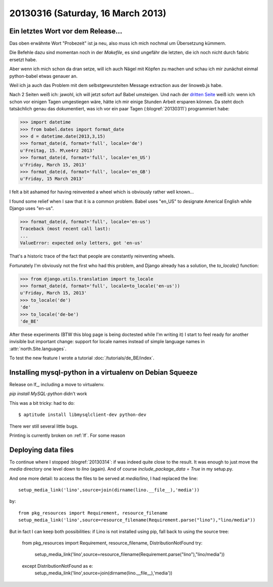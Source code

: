 ==================================
20130316 (Saturday, 16 March 2013)
==================================

Ein letztes Wort vor dem Release...
-----------------------------------

Das oben erwähnte Wort "Probezeit" ist ja neu, also muss ich mich 
nochmal um Übersetzung kümmern. 

Die Befehle dazu sind momentan noch in der `Makefile`, 
es sind ungefähr die letzten, die ich noch nicht durch 
fabric ersetzt habe.

Aber wenn ich mich schon da dran setze, will ich auch 
Nägel mit Köpfen zu machen und schau ich mir zunächst 
einmal python-babel etwas genauer an.

Weil ich ja auch das Problem mit dem selbstgewurstelten 
Message extraction aus der linoweb.js habe.

Nach 2 Seiten weiß ich: jawohl, ich will jetzt sofort auf Babel 
umsteigen.
Und nach der `dritten Seite 
<http://babel.edgewall.org/wiki/Documentation/dates.html>`_
weiß ich: wenn ich schon vor einigen Tagen umgestiegen wäre, hätte ich 
mir einige Stunden Arbeit ersparen können.
Da steht doch tatsächlich genau das dokumentiert, 
was ich vor ein paar Tagen (:blogref:`20130311`) 
programmiert habe:

>>> import datetime
>>> from babel.dates import format_date
>>> d = datetime.date(2013,3,15)
>>> format_date(d, format='full', locale='de')
u'Freitag, 15. M\xe4rz 2013'
>>> format_date(d, format='full', locale='en_US')
u'Friday, March 15, 2013'
>>> format_date(d, format='full', locale='en_GB')
u'Friday, 15 March 2013'

I felt a bit ashamed for having reinvented a wheel 
which is obviously rather well known...

I found some relief when I saw that it is a common problem.
Babel uses "en_US" to designate Americal English while 
Django uses "en-us". 

>>> format_date(d, format='full', locale='en-us')
Traceback (most recent call last):
...
ValueError: expected only letters, got 'en-us'

That's a historic trace of the fact that people are constantly reinventing wheels.

Fortunately I'm obviously not the first who had this problem,
and Django already has a solution, the `to_locale()` function:

>>> from django.utils.translation import to_locale
>>> format_date(d, format='full', locale=to_locale('en-us'))
u'Friday, March 15, 2013'
>>> to_locale('de')
'de'
>>> to_locale('de-be')
'de_BE'

After these experiments (BTW this blog page is being 
doctested while I'm writing it) I start to feel ready 
for another invisible but important change: 
support for locale names instead of simple language 
names in :attr:`north.Site.languages`.

To test the new feature I wrote a tutorial
:doc:`/tutorials/de_BE/index`.


Installing mysql-python in a virtualenv on Debian Squeeze
---------------------------------------------------------

Release on lf_, including a move to virtualenv.

`pip install MySQL-python` didn't work

This was a bit tricky: had to do::

  $ aptitude install libmysqlclient-dev python-dev
  
There wer still several little bugs.

Printing is currently broken on :ref:`lf`. For some reason
  

Deploying data files
--------------------

To continue where I stopped :blogref:`20130314`: if was indeed quite 
close to the result.
It was enough to just move the `media` directory one level down to `lino` (again).
And of course `include_package_data = True` in my setup.py.

And one more detail:
to access the files to be served at `media/lino`, I had replaced the line::

  setup_media_link('lino',source=join(dirname(lino.__file__),'media'))
    
by::

  from pkg_resources import Requirement, resource_filename
  setup_media_link('lino',source=resource_filename(Requirement.parse("lino"),"lino/media"))
    
But in fact I can keep both possibilities: 
if Lino is not installed using pip, fall back to using the source tree:
        
  from pkg_resources import Requirement, resource_filename, DistributionNotFound
  try:
      setup_media_link('lino',source=resource_filename(Requirement.parse("lino"),"lino/media"))
  except DistributionNotFound as e:
      setup_media_link('lino',source=join(dirname(lino.__file__),'media'))

